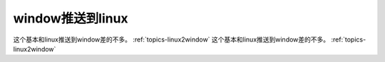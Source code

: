 window推送到linux
=====================================

这个基本和linux推送到window差的不多。 :ref:`topics-linux2window` 
这个基本和linux推送到window差的不多。 :ref:`topics-linux2window` 